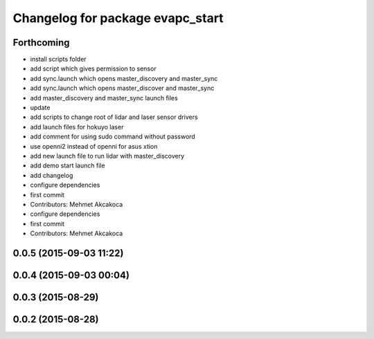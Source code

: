 ^^^^^^^^^^^^^^^^^^^^^^^^^^^^^^^^^
Changelog for package evapc_start
^^^^^^^^^^^^^^^^^^^^^^^^^^^^^^^^^

Forthcoming
-----------
* install scripts folder
* add script which gives permission to sensor
* add sync.launch which opens master_discovery and master_sync
* add sync.launch which opens master_discover and master_sync
* add master_discovery and master_sync launch files
* update
* add scripts to change root of lidar and laser sensor drivers
* add launch files for hokuyo laser
* add comment for using sudo command without password
* use openni2 instead of openni for asus xtion
* add new launch file to run lidar with master_discovery
* add demo start launch file
* add changelog
* configure dependencies
* first commit
* Contributors: Mehmet Akcakoca

* configure dependencies
* first commit
* Contributors: Mehmet Akcakoca

0.0.5 (2015-09-03 11:22)
------------------------

0.0.4 (2015-09-03 00:04)
------------------------

0.0.3 (2015-08-29)
------------------

0.0.2 (2015-08-28)
------------------
